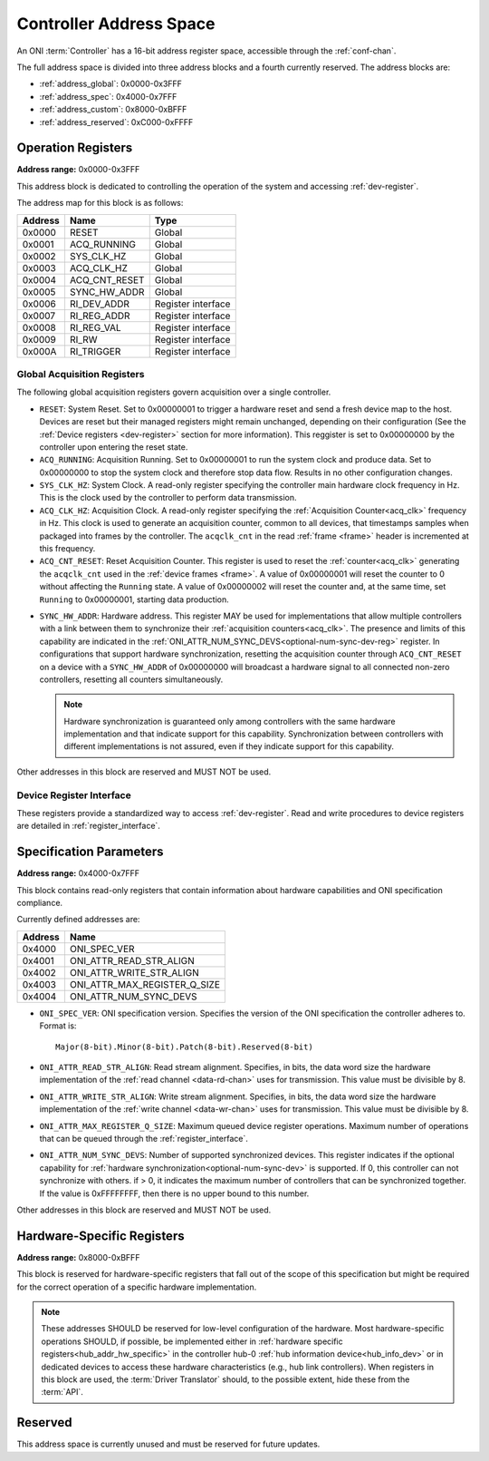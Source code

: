 .. _addresses:

Controller Address Space
=================================

An ONI :term:`Controller` has a 16-bit address register space, accessible
through the :ref:`conf-chan`.

The full address space is divided into three address blocks and a fourth
currently reserved. The address blocks are:

- :ref:`address_global`: 0x0000-0x3FFF
- :ref:`address_spec`: 0x4000-0x7FFF
- :ref:`address_custom`: 0x8000-0xBFFF
- :ref:`address_reserved`: 0xC000-0xFFFF

.. _address_global:

Operation Registers
-------------------

**Address range:** 0x0000-0x3FFF

This address block is dedicated to controlling the operation of the system and
accessing :ref:`dev-register`.

The address map for this block is as follows:

========== ========================= ==================
Address    Name                      Type
========== ========================= ==================
0x0000     RESET                     Global
0x0001     ACQ_RUNNING               Global
0x0002     SYS_CLK_HZ                Global
0x0003     ACQ_CLK_HZ                Global
0x0004     ACQ_CNT_RESET             Global
0x0005     SYNC_HW_ADDR              Global
0x0006     RI_DEV_ADDR               Register interface
0x0007     RI_REG_ADDR               Register interface
0x0008     RI_REG_VAL                Register interface
0x0009     RI_RW                     Register interface
0x000A     RI_TRIGGER                Register interface
========== ========================= ==================

Global Acquisition Registers
^^^^^^^^^^^^^^^^^^^^^^^^^^^^^
The following global acquisition registers govern acquisition over a single
controller.

- ``RESET``: System Reset. Set to 0x00000001 to trigger a hardware reset and
  send a fresh device map to the host. Devices are reset but their managed
  registers might remain unchanged, depending on their configuration (See the
  :ref:`Device registers <dev-register>` section for more information). This
  reggister is set to 0x00000000 by the controller upon entering the reset
  state.

- ``ACQ_RUNNING``: Acquisition Running. Set to 0x00000001 to run the system
  clock and produce data. Set to 0x00000000 to stop the system clock and
  therefore stop data flow. Results in no other configuration changes.

- ``SYS_CLK_HZ``: System Clock. A read-only register specifying the controller
  main hardware clock frequency in Hz. This is the clock used by the controller
  to perform data transmission.

- ``ACQ_CLK_HZ``: Acquisition Clock. A read-only register specifying the
  :ref:`Acquisition Counter<acq_clk>` frequency in Hz. This clock is used to
  generate an acquisition counter, common to all devices, that timestamps
  samples when packaged into frames by the controller. The ``acqclk_cnt`` in the
  read :ref:`frame <frame>` header is incremented at this frequency.

- ``ACQ_CNT_RESET``: Reset Acquisition Counter. This register is used to reset
  the :ref:`counter<acq_clk>` generating the ``acqclk_cnt`` used in the
  :ref:`device frames <frame>`. A value of 0x00000001 will reset the counter to
  0 without affecting the ``Running`` state. A value of 0x00000002 will reset
  the counter and, at the same time, set ``Running`` to 0x00000001, starting
  data production.

.. _optional-num-sync-dev:

- ``SYNC_HW_ADDR``: Hardware address. This register MAY be used for
  implementations that allow multiple controllers with a link between them to
  synchronize their :ref:`acquisition counters<acq_clk>`. The presence and
  limits of this capability are indicated in the
  :ref:`ONI_ATTR_NUM_SYNC_DEVS<optional-num-sync-dev-reg>` register. In
  configurations that support hardware synchronization, resetting the
  acquisition counter through ``ACQ_CNT_RESET`` on a device with a
  ``SYNC_HW_ADDR`` of 0x00000000 will broadcast a hardware signal to all
  connected non-zero controllers, resetting all counters simultaneously.

  .. note:: Hardware synchronization is guaranteed only among controllers with
    the same hardware implementation and that indicate support for this
    capability. Synchronization between controllers with different
    implementations is not assured, even if they indicate support for this
    capability.

Other addresses in this block are reserved and MUST NOT be used.

Device Register Interface
^^^^^^^^^^^^^^^^^^^^^^^^^^

These registers provide a standardized way to access :ref:`dev-register`. Read
and write procedures to device registers are detailed in
:ref:`register_interface`.

.. _address_spec:

Specification Parameters
-------------------------

**Address range:** 0x4000-0x7FFF

This block contains read-only registers that contain information about hardware
capabilities and ONI specification compliance.

Currently defined addresses are:

======== ===============================
Address  Name
======== ===============================
0x4000   ONI_SPEC_VER
0x4001   ONI_ATTR_READ_STR_ALIGN
0x4002   ONI_ATTR_WRITE_STR_ALIGN
0x4003   ONI_ATTR_MAX_REGISTER_Q_SIZE
0x4004   ONI_ATTR_NUM_SYNC_DEVS
======== ===============================

- ``ONI_SPEC_VER``: ONI specification version. Specifies the version of the ONI
  specification the controller adheres to. Format is:

  ::

    Major(8-bit).Minor(8-bit).Patch(8-bit).Reserved(8-bit)

.. _read-word-alignment-reg:

- ``ONI_ATTR_READ_STR_ALIGN``: Read stream alignment. Specifies, in bits, the
  data word size the hardware implementation of the :ref:`read channel
  <data-rd-chan>` uses for transmission. This value must be divisible by 8.

.. _write-word-alignment-reg:

- ``ONI_ATTR_WRITE_STR_ALIGN``: Write stream alignment. Specifies, in bits, the
  data word size the hardware implementation of the :ref:`write channel
  <data-wr-chan>` uses for transmission. This value must be divisible by 8.

.. _max-devaccess-reg:

- ``ONI_ATTR_MAX_REGISTER_Q_SIZE``: Maximum queued device register operations.
  Maximum number of operations that can be queued through the
  :ref:`register_interface`.

.. _optional-num-sync-dev-reg:

- ``ONI_ATTR_NUM_SYNC_DEVS``: Number of supported synchronized devices. This
  register indicates if the optional capability for :ref:`hardware
  synchronization<optional-num-sync-dev>` is supported. If 0, this controller
  can not synchronize with others. if > 0, it indicates the maximum number of
  controllers that can be synchronized together. If the value is 0xFFFFFFFF,
  then there is no upper bound to this number.

Other addresses in this block are reserved and MUST NOT be used.

.. _address_custom:

Hardware-Specific Registers
----------------------------
**Address range:** 0x8000-0xBFFF

This block is reserved for hardware-specific registers that fall out of the
scope of this specification but might be required for the correct operation of a
specific hardware implementation.

.. note:: These addresses SHOULD be reserved for low-level configuration of the
  hardware. Most hardware-specific operations SHOULD, if possible, be implemented
  either in :ref:`hardware specific registers<hub_addr_hw_specific>` in the
  controller hub-0 :ref:`hub information device<hub_info_dev>` or in dedicated
  devices to access these hardware characteristics (e.g., hub link controllers).
  When registers in this block are used, the :term:`Driver Translator` should,
  to the possible extent, hide these from the :term:`API`.

.. _address_reserved:

Reserved
----------

This address space is currently unused and must be reserved for future updates.